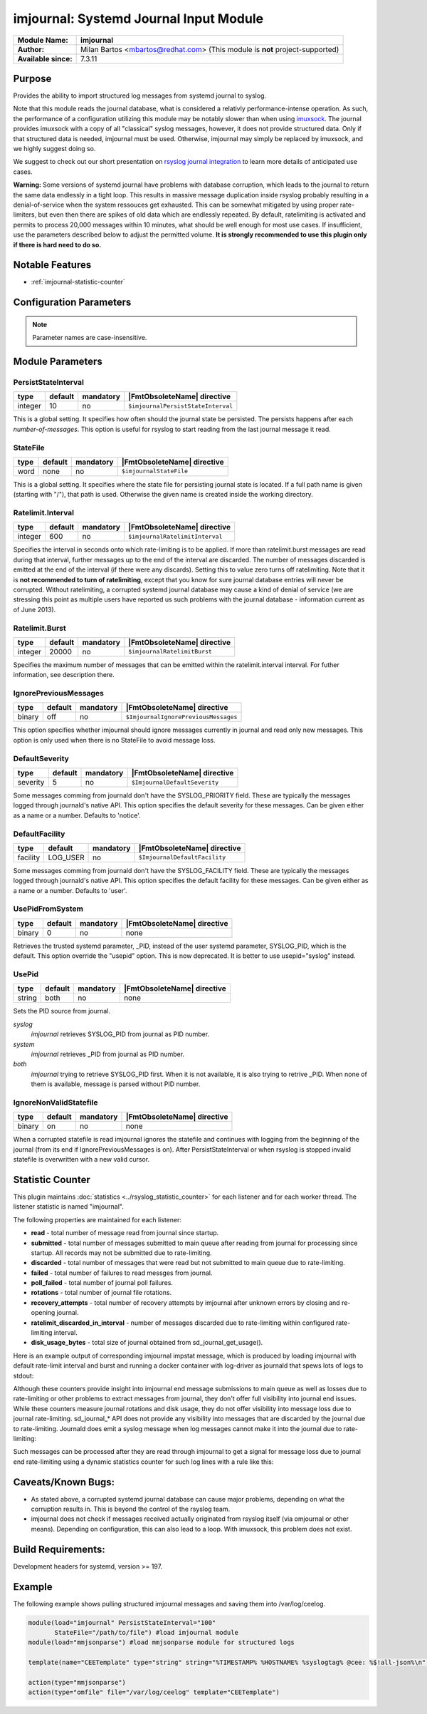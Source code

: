 ***************************************
imjournal: Systemd Journal Input Module
***************************************

===========================  ===========================================================================
**Module Name:**             **imjournal**
**Author:**                  Milan Bartos <mbartos@redhat.com> (This module is **not** project-supported)
**Available since:**         7.3.11
===========================  ===========================================================================


Purpose
=======

Provides the ability to import structured log messages from systemd
journal to syslog.

Note that this module reads the journal database, what is considered a
relativly performance-intense operation. As such, the performance of a
configuration utilizing this module may be notably slower than when
using `imuxsock <imuxsock.html>`_. The journal provides imuxsock with a
copy of all "classical" syslog messages, however, it does not provide
structured data. Only if that structured data is needed, imjournal must be used.
Otherwise, imjournal may simply be replaced by imuxsock, and we highly
suggest doing so.

We suggest to check out our short presentation on `rsyslog journal
integration <http://youtu.be/GTS7EuSdFKE>`_ to learn more details of
anticipated use cases.

**Warning:** Some versions of systemd journal have problems with
database corruption, which leads to the journal to return the same data
endlessly in a tight loop. This results in massive message duplication
inside rsyslog probably resulting in a denial-of-service when the system
ressouces get exhausted. This can be somewhat mitigated by using proper
rate-limiters, but even then there are spikes of old data which are
endlessly repeated. By default, ratelimiting is activated and permits to
process 20,000 messages within 10 minutes, what should be well enough
for most use cases. If insufficient, use the parameters described below
to adjust the permitted volume. **It is strongly recommended to use this
plugin only if there is hard need to do so.**


Notable Features
================

- :ref:`imjournal-statistic-counter`


Configuration Parameters
========================

.. note::

   Parameter names are case-insensitive.


Module Parameters
=================


PersistStateInterval
^^^^^^^^^^^^^^^^^^^^

.. csv-table::
   :header: "type", "default", "mandatory", "|FmtObsoleteName| directive"
   :widths: auto
   :class: parameter-table

   "integer", "10", "no", "``$imjournalPersistStateInterval``"

This is a global setting. It specifies how often should the journal
state be persisted. The persists happens after each *number-of-messages*.
This option is useful for rsyslog to start reading from the last journal
message it read.


StateFile
^^^^^^^^^

.. csv-table::
   :header: "type", "default", "mandatory", "|FmtObsoleteName| directive"
   :widths: auto
   :class: parameter-table

   "word", "none", "no", "``$imjournalStateFile``"

This is a global setting. It specifies where the state file for
persisting journal state is located. If a full path name is given
(starting with "/"), that path is used. Otherwise the given name
is created inside the working directory.


Ratelimit.Interval
^^^^^^^^^^^^^^^^^^

.. csv-table::
   :header: "type", "default", "mandatory", "|FmtObsoleteName| directive"
   :widths: auto
   :class: parameter-table

   "integer", "600", "no", "``$imjournalRatelimitInterval``"

Specifies the interval in seconds onto which rate-limiting is to be
applied. If more than ratelimit.burst messages are read during that
interval, further messages up to the end of the interval are
discarded. The number of messages discarded is emitted at the end of
the interval (if there were any discards).
Setting this to value zero turns off ratelimiting. Note that it is
**not recommended to turn of ratelimiting**, except that you know for
sure journal database entries will never be corrupted. Without
ratelimiting, a corrupted systemd journal database may cause a kind
of denial of service (we are stressing this point as multiple users
have reported us such problems with the journal database -
information current as of June 2013).


Ratelimit.Burst
^^^^^^^^^^^^^^^

.. csv-table::
   :header: "type", "default", "mandatory", "|FmtObsoleteName| directive"
   :widths: auto
   :class: parameter-table

   "integer", "20000", "no", "``$imjournalRatelimitBurst``"

Specifies the maximum number of messages that can be emitted within
the ratelimit.interval interval. For futher information, see
description there.


IgnorePreviousMessages
^^^^^^^^^^^^^^^^^^^^^^

.. csv-table::
   :header: "type", "default", "mandatory", "|FmtObsoleteName| directive"
   :widths: auto
   :class: parameter-table

   "binary", "off", "no", "``$ImjournalIgnorePreviousMessages``"

This option specifies whether imjournal should ignore messages
currently in journal and read only new messages. This option is only
used when there is no StateFile to avoid message loss.


DefaultSeverity
^^^^^^^^^^^^^^^

.. csv-table::
   :header: "type", "default", "mandatory", "|FmtObsoleteName| directive"
   :widths: auto
   :class: parameter-table

   "severity", "5", "no", "``$ImjournalDefaultSeverity``"

Some messages comming from journald don't have the SYSLOG_PRIORITY
field. These are typically the messages logged through journald's
native API. This option specifies the default severity for these
messages. Can be given either as a name or a number. Defaults to 'notice'.


DefaultFacility
^^^^^^^^^^^^^^^

.. csv-table::
   :header: "type", "default", "mandatory", "|FmtObsoleteName| directive"
   :widths: auto
   :class: parameter-table

   "facility", "LOG_USER", "no", "``$ImjournalDefaultFacility``"

Some messages comming from journald don't have the SYSLOG_FACILITY
field. These are typically the messages logged through journald's
native API. This option specifies the default facility for these
messages. Can be given either as a name or a number. Defaults to 'user'.


UsePidFromSystem
^^^^^^^^^^^^^^^^

.. csv-table::
   :header: "type", "default", "mandatory", "|FmtObsoleteName| directive"
   :widths: auto
   :class: parameter-table

   "binary", "0", "no", "none"

Retrieves the trusted systemd parameter, _PID, instead of the user
systemd parameter, SYSLOG_PID, which is the default.
This option override the "usepid" option.
This is now deprecated. It is better to use usepid="syslog" instead.


UsePid
^^^^^^

.. csv-table::
   :header: "type", "default", "mandatory", "|FmtObsoleteName| directive"
   :widths: auto
   :class: parameter-table

   "string", "both", "no", "none"

Sets the PID source from journal.

*syslog*
   *imjournal* retrieves SYSLOG_PID from journal as PID number.

*system*
   *imjournal* retrieves _PID from journal as PID number.

*both*
   *imjournal* trying to retrieve SYSLOG_PID first. When it is not
   available, it is also trying to retrive _PID. When none of them is available,
   message is parsed without PID number.


IgnoreNonValidStatefile
^^^^^^^^^^^^^^^^^^^^^^^

.. csv-table::
   :header: "type", "default", "mandatory", "|FmtObsoleteName| directive"
   :widths: auto
   :class: parameter-table

   "binary", "on", "no", "none"

When a corrupted statefile is read imjournal ignores the statefile and continues
with logging from the beginning of the journal (from its end if IgnorePreviousMessages
is on). After PersistStateInterval or when rsyslog is stopped invalid statefile
is overwritten with a new valid cursor.


.. _imjournal-statistic-counter:

Statistic Counter
=================

This plugin maintains :doc:`statistics <../rsyslog_statistic_counter>` for each listener and for each worker thread. The listener statistic is named "imjournal".

The following properties are maintained for each listener:

-  **read** - total number of message read from journal since startup.

-  **submitted** - total number of messages submitted to main queue after reading from journal for processing
   since startup. All records may not be submitted due to rate-limiting.

-  **discarded** - total number of messages that were read but not submitted to main queue due to rate-limiting.

-  **failed** - total number of failures to read messges from journal.

-  **poll_failed** - total number of journal poll failures.

-  **rotations** - total number of journal file rotations.

-  **recovery_attempts** - total number of recovery attempts by imjournal after unknown errors by closing and
   re-opening journal.

-  **ratelimit_discarded_in_interval** - number of messages discarded due to rate-limiting within configured
   rate-limiting interval.

-  **disk_usage_bytes** - total size of journal obtained from sd_journal_get_usage().

Here is an example output of corresponding imjournal impstat message, which is produced by loading imjournal
with default rate-limit interval and burst and running a docker container with log-driver as journald that
spews lots of logs to stdout:

.. code-block:: none
	Jun 13 15:02:48 app1-1.example.com rsyslogd-pstats: imjournal: origin=imjournal submitted=20000 read=216557
	discarded=196557 failed=0 poll_failed=0 rotations=6 recovery_attempts=0 ratelimit_discarded_in_interval=196557
	disk_usage_bytes=106610688

Although these counters provide insight into imjournal end message submissions to main queue as well as losses due to
rate-limiting or other problems to extract messages from journal, they don't offer full visibility into journal end
issues. While these counters measure journal rotations and disk usage, they do not offer visibility into message
loss due to journal rate-limiting. sd_journal_* API does not provide any visibility into messages that are
discarded by the journal due to rate-limiting. Journald does emit a syslog message when log messages cannot make
it into the journal due to rate-limiting:

.. code-block:: none
	Jun 13 15:50:32 app1-1.example.com systemd-journal[333]: Suppressed 102 messages from /system.slice/docker.service

Such messages can be processed after they are read through imjournal to get a signal for message loss due to journal
end rate-limiting using a dynamic statistics counter for such log lines with a rule like this:

.. code-block:: none
	dyn_stats(name="journal" resettable="off")
	if $programname == 'journal' and $msg contains 'Suppressed' and $msg contains 'messages from' then {
		set $.inc = dyn_inc("journal", "suppressed_count");
	}

Caveats/Known Bugs:
===================

- As stated above, a corrupted systemd journal database can cause major
  problems, depending on what the corruption results in. This is beyond
  the control of the rsyslog team.

- imjournal does not check if messages received actually originated
  from rsyslog itself (via omjournal or other means). Depending on
  configuration, this can also lead to a loop. With imuxsock, this
  problem does not exist.


Build Requirements:
===================

Development headers for systemd, version >= 197.


Example
=======

The following example shows pulling structured imjournal messages and
saving them into /var/log/ceelog.

.. code-block:: none

  module(load="imjournal" PersistStateInterval="100"
         StateFile="/path/to/file") #load imjournal module
  module(load="mmjsonparse") #load mmjsonparse module for structured logs

  template(name="CEETemplate" type="string" string="%TIMESTAMP% %HOSTNAME% %syslogtag% @cee: %$!all-json%\n" ) #template for messages

  action(type="mmjsonparse")
  action(type="omfile" file="/var/log/ceelog" template="CEETemplate")


